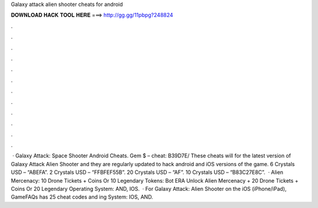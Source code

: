 Galaxy attack alien shooter cheats for android

𝐃𝐎𝐖𝐍𝐋𝐎𝐀𝐃 𝐇𝐀𝐂𝐊 𝐓𝐎𝐎𝐋 𝐇𝐄𝐑𝐄 ===> http://gg.gg/11pbpg?248824

.

.

.

.

.

.

.

.

.

.

.

.

 · Galaxy Attack: Space Shooter Android Cheats. Gem $ – cheat: B39D7E/ These cheats will for the latest version of Galaxy Attack Alien Shooter and they are regularly updated to hack android and iOS versions of the game. 6 Crystals USD – “ABEFA”. 2 Crystals USD – “FFBFEF55B”. 20 Crystals USD – “AF”. 10 Crystals USD – “B83C27E8C”.  · Alien Mercenacy: 10 Drone Tickets + Coins Or 10 Legendary Tokens: Bot ERA Unlock Alien Mercenacy + 20 Drone Tickets + Coins Or 20 Legendary Operating System: AND, IOS.  · For Galaxy Attack: Alien Shooter on the iOS (iPhone/iPad), GameFAQs has 25 cheat codes and ing System: IOS, AND.